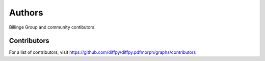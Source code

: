 Authors
=======

Billinge Group and community contibutors.

Contributors
------------

For a list of contributors, visit
https://github.com/diffpy/diffpy.pdfmorph/graphs/contributors
